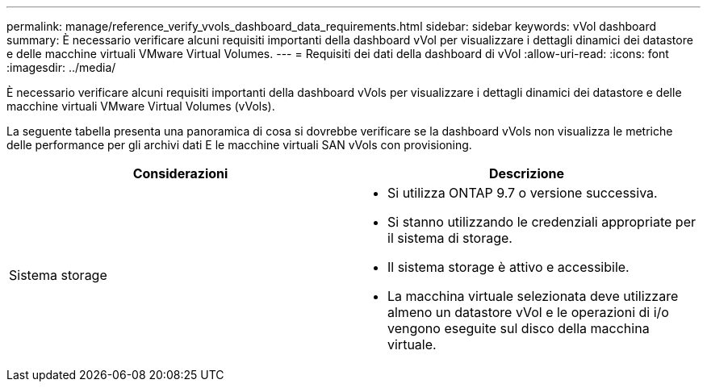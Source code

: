 ---
permalink: manage/reference_verify_vvols_dashboard_data_requirements.html 
sidebar: sidebar 
keywords: vVol dashboard 
summary: È necessario verificare alcuni requisiti importanti della dashboard vVol per visualizzare i dettagli dinamici dei datastore e delle macchine virtuali VMware Virtual Volumes. 
---
= Requisiti dei dati della dashboard di vVol
:allow-uri-read: 
:icons: font
:imagesdir: ../media/


[role="lead"]
È necessario verificare alcuni requisiti importanti della dashboard vVols per visualizzare i dettagli dinamici dei datastore e delle macchine virtuali VMware Virtual Volumes (vVols).

La seguente tabella presenta una panoramica di cosa si dovrebbe verificare se la dashboard vVols non visualizza le metriche delle performance per gli archivi dati E le macchine virtuali SAN vVols con provisioning.

|===
| *Considerazioni* | *Descrizione* 


 a| 
Sistema storage
 a| 
* Si utilizza ONTAP 9.7 o versione successiva.
* Si stanno utilizzando le credenziali appropriate per il sistema di storage.
* Il sistema storage è attivo e accessibile.
* La macchina virtuale selezionata deve utilizzare almeno un datastore vVol e le operazioni di i/o vengono eseguite sul disco della macchina virtuale.


|===